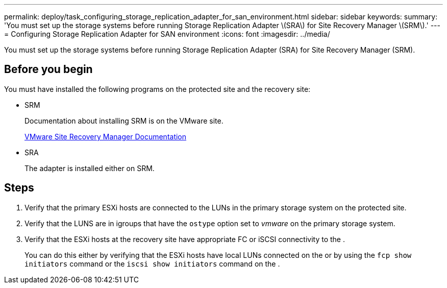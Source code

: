 ---
permalink: deploy/task_configuring_storage_replication_adapter_for_san_environment.html
sidebar: sidebar
keywords: 
summary: 'You must set up the storage systems before running Storage Replication Adapter \(SRA\) for Site Recovery Manager \(SRM\).'
---
= Configuring Storage Replication Adapter for SAN environment
:icons: font
:imagesdir: ../media/

[.lead]
You must set up the storage systems before running Storage Replication Adapter (SRA) for Site Recovery Manager (SRM).

== Before you begin

You must have installed the following programs on the protected site and the recovery site:

* SRM
+
Documentation about installing SRM is on the VMware site.
+
https://www.vmware.com/support/pubs/srm_pubs.html[VMware Site Recovery Manager Documentation]

* SRA
+
The adapter is installed either on SRM.

== Steps

. Verify that the primary ESXi hosts are connected to the LUNs in the primary storage system on the protected site.
. Verify that the LUNS are in igroups that have the `ostype` option set to _vmware_ on the primary storage system.
. Verify that the ESXi hosts at the recovery site have appropriate FC or iSCSI connectivity to the .
+
You can do this either by verifying that the ESXi hosts have local LUNs connected on the or by using the `fcp show initiators` command or the `iscsi show initiators` command on the .
